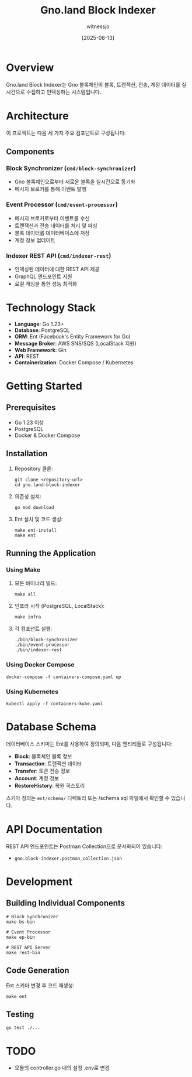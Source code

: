 #+TITLE: Gno.land Block Indexer
#+AUTHOR: witnessjo
#+DATE: [2025-08-13]

* Overview

Gno.land Block Indexer는 Gno 블록체인의 블록, 트랜잭션, 전송, 계정 데이터를 실시간으로 수집하고 인덱싱하는 시스템입니다. 

* Architecture

이 프로젝트는 다음 세 가지 주요 컴포넌트로 구성됩니다:

** Components

*** Block Synchronizer (~cmd/block-synchronizer~)
- Gno 블록체인으로부터 새로운 블록을 실시간으로 동기화
- 메시지 브로커를 통해 이벤트 발행

*** Event Processor (~cmd/event-processor~)
- 메시지 브로커로부터 이벤트를 수신
- 트랜잭션과 전송 데이터를 처리 및 파싱
- 블록 데이터를 데이터베이스에 저장
- 계정 정보 업데이트

*** Indexer REST API (~cmd/indexer-rest~)
- 인덱싱된 데이터에 대한 REST API 제공
- GraphQL 엔드포인트 지원
- 로컬 캐싱을 통한 성능 최적화

* Technology Stack

- *Language*: Go 1.23+
- *Database*: PostgreSQL
- *ORM*: Ent (Facebook's Entity Framework for Go)
- *Message Broker*: AWS SNS/SQS (LocalStack 지원)
- *Web Framework*: Gin
- *API*: REST
- *Containerization*: Docker Compose / Kubernetes

* Getting Started

** Prerequisites

- Go 1.23 이상
- PostgreSQL
- Docker & Docker Compose

** Installation

1. Repository 클론:
   #+begin_src shell
   git clone <repository-url>
   cd gno.land-block-indexer
   #+end_src

2. 의존성 설치:
   #+begin_src shell
   go mod download
   #+end_src

3. Ent 설치 및 코드 생성:
   #+begin_src shell
   make ent-install
   make ent
   #+end_src

** Running the Application

*** Using Make

1. 모든 바이너리 빌드:
   #+begin_src shell
   make all
   #+end_src

2. 인프라 시작 (PostgreSQL, LocalStack):
   #+begin_src shell
   make infra
   #+end_src

3. 각 컴포넌트 실행:
   #+begin_src shell
   ./bin/block-synchronizer
   ./bin/event-processor  
   ./bin/indexer-rest
   #+end_src

*** Using Docker Compose

#+begin_src shell
docker-compose -f containers-compose.yaml up
#+end_src

*** Using Kubernetes

#+begin_src shell
kubectl apply -f containers-kube.yaml
#+end_src

* Database Schema

데이터베이스 스키마는 Ent를 사용하여 정의되며, 다음 엔티티들로 구성됩니다:

- *Block*: 블록체인 블록 정보
- *Transaction*: 트랜잭션 데이터  
- *Transfer*: 토큰 전송 정보
- *Account*: 계정 정보
- *RestoreHistory*: 복원 히스토리

스키마 정의는 ~ent/schema/~ 디렉토리 또는 /schema.sql 파일에서 확인할 수 있습니다.


* API Documentation

REST API 엔드포인트는 Postman Collection으로 문서화되어 있습니다:
- ~gno.block-indexer.postman_collection.json~

* Development

** Building Individual Components

#+begin_src shell
# Block Synchronizer
make bs-bin

# Event Processor  
make ep-bin

# REST API Server
make rest-bin
#+end_src

** Code Generation

Ent 스키마 변경 후 코드 재생성:

#+begin_src shell
make ent
#+end_src

** Testing

#+begin_src shell
go test ./...
#+end_src

* TODO
- 모듈의 controller.go 내의 설정 .env로 변경


